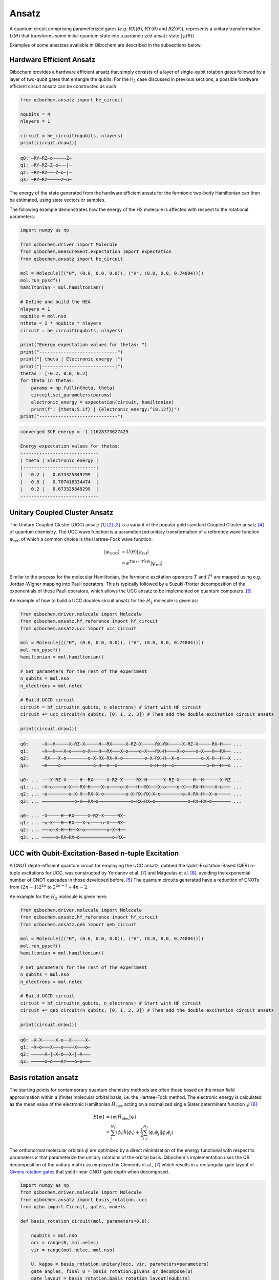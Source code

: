 Ansatz
======

A quantum circuit comprising parameterized gates (`e.g.` :math:`RX(\theta)`, :math:`RY(\theta)` and :math:`RZ(\theta)`),
represents a unitary transformation :math:`U(\theta)` that transforms some initial quantum state into a parametrized ansatz state :math:`|\psi(\theta)\rangle`.

Examples of some ansatzes available in Qibochem are described in the subsections below.

Hardware Efficient Ansatz
-------------------------

Qibochem provides a hardware efficient ansatz that simply consists of a layer of single-qubit rotation gates followed by a layer of two-qubit gates that entangle the qubits.
For the H\ :sub:`2` case discussed in previous sections, a possible hardware efficient circuit ansatz can be constructed as such:

.. image:: qibochem_doc_ansatz_hardware-efficient.svg

.. code-block:: python

    from qibochem.ansatz import he_circuit

    nqubits = 4
    nlayers = 1

    circuit = he_circuit(nqubits, nlayers)
    print(circuit.draw())

.. code-block:: output

    q0: ─RY─RZ─o─────Z─
    q1: ─RY─RZ─Z─o───|─
    q2: ─RY─RZ───Z─o─|─
    q3: ─RY─RZ─────Z─o─

The energy of the state generated from the hardware efficient ansatz for the fermionic two-body Hamiltonian can then be estimated, using state vectors or samples.

The following example demonstrates how the energy of the H2 molecule is affected with respect to the rotational parameters:

.. code-block:: python

    import numpy as np

    from qibochem.driver import Molecule
    from qibochem.measurement.expectation import expectation
    from qibochem.ansatz import he_circuit

    mol = Molecule([("H", (0.0, 0.0, 0.0)), ("H", (0.0, 0.0, 0.74804))])
    mol.run_pyscf()
    hamiltonian = mol.hamiltonian()

    # Define and build the HEA
    nlayers = 1
    nqubits = mol.nso
    ntheta = 2 * nqubits * nlayers
    circuit = he_circuit(nqubits, nlayers)

    print("Energy expectation values for thetas: ")
    print("-----------------------------")
    print("| theta | Electronic energy |")
    print("|---------------------------|")
    thetas = [-0.2, 0.0, 0.2]
    for theta in thetas:
        params = np.full(ntheta, theta)
        circuit.set_parameters(params)
        electronic_energy = expectation(circuit, hamiltonian)
        print(f"| {theta:5.1f} | {electronic_energy:^18.12f}|")
    print("-----------------------------")


.. code-block:: output

    converged SCF energy = -1.11628373627429

    Energy expectation values for thetas:
    -----------------------------
    | theta | Electronic energy |
    |---------------------------|
    |  -0.2 |   0.673325849299  |
    |   0.0 |   0.707418334474  |
    |   0.2 |   0.673325849299  |
    -----------------------------


.. _UCC Ansatz:

Unitary Coupled Cluster Ansatz
------------------------------

The Unitary Coupled Cluster (UCC) ansatz [#f1]_ [#f2]_ [#f3]_ is a variant of the popular gold standard Coupled Cluster ansatz [#f4]_ of quantum chemistry.
The UCC wave function is a parameterized unitary transformation of a reference wave function :math:`\psi_{\mathrm{ref}}`, of which a common choice is the Hartree-Fock wave function.

.. math::

    \begin{align*}
    |\psi_{\mathrm{UCC}}\rangle &= U(\theta)|\psi_{\mathrm{ref}}\rangle \\
                                &= e^{\hat{T}(\theta) - \hat{T}^\dagger(\theta)}|\psi_{\mathrm{ref}}\rangle
    \end{align*}


Similar to the process for the molecular Hamiltonian, the fermionic excitation operators :math:`\hat{T}` and :math:`\hat{T}^\dagger` are mapped using e.g. Jordan-Wigner mapping into Pauli operators.
This is typically followed by a Suzuki-Trotter decomposition of the exponentials of these Pauli operators, which allows the UCC ansatz to be implemented on quantum computers. [#f5]_

An example of how to build a UCC doubles circuit ansatz for the :math:`H_2` molecule is given as:

.. code-block:: python

    from qibochem.driver.molecule import Molecule
    from qibochem.ansatz.hf_reference import hf_circuit
    from qibochem.ansatz.ucc import ucc_circuit

    mol = Molecule([("H", (0.0, 0.0, 0.0)), ("H", (0.0, 0.0, 0.74804))])
    mol.run_pyscf()
    hamiltonian = mol.hamiltonian()

    # Set parameters for the rest of the experiment
    n_qubits = mol.nso
    n_electrons = mol.nelec

    # Build UCCD circuit
    circuit = hf_circuit(n_qubits, n_electrons) # Start with HF circuit
    circuit += ucc_circuit(n_qubits, [0, 1, 2, 3]) # Then add the double excitation circuit ansatz

    print(circuit.draw())

.. code-block:: output

    q0:     ─X──H─────X─RZ─X─────H──RX─────X─RZ─X─────RX─RX─────X─RZ─X─────RX─H─── ...
    q1:     ─X──H───X─o────o─X───H──RX───X─o────o─X───RX─H────X─o────o─X───H──RX── ...
    q2:     ─RX───X─o────────o─X─RX─RX─X─o────────o─X─RX─H──X─o────────o─X─H──H──X ...
    q3:     ─H────o────────────o─H──H──o────────────o─H──H──o────────────o─H──H──o ...

    q0: ... ───X─RZ─X─────H──RX─────X─RZ─X─────RX─H──────X─RZ─X─────H──H──────X─RZ ...
    q1: ... ─X─o────o─X───RX─H────X─o────o─X───H──RX───X─o────o─X───RX─H────X─o─── ...
    q2: ... ─o────────o─X─H──RX─X─o────────o─X─RX─RX─X─o────────o─X─RX─H──X─o───── ...
    q3: ... ────────────o─H──RX─o────────────o─RX─RX─o────────────o─RX─RX─o─────── ...

    q0: ... ─X─────H──RX─────X─RZ─X─────RX─
    q1: ... ─o─X───H──RX───X─o────o─X───RX─
    q2: ... ───o─X─H──H──X─o────────o─X─H──
    q3: ... ─────o─RX─RX─o────────────o─RX─



UCC with Qubit-Excitation-Based n-tuple Excitation
--------------------------------------------------

A CNOT depth-efficient quantum circuit for employing the UCC ansatz, dubbed the Qubit-Excitation-Based (QEB) n-tuple excitations for UCC, was constructed by Yordanov et al. [#f7]_ and Magoulas et al. [#f8]_, avoiding the exponential number of CNOT cascades in those developed before. [#f5]_ The quantum circuits generated have a reduction of CNOTs from :math:`(2n-1)2^{2n}` to :math:`2^{2n-1}+4n-2`.

An example for the :math:`H_2` molecule is given here:


.. code-block:: python

    from qibochem.driver.molecule import Molecule
    from qibochem.ansatz.hf_reference import hf_circuit
    from qibochem.ansatz.qeb import qeb_circuit

    mol = Molecule([("H", (0.0, 0.0, 0.0)), ("H", (0.0, 0.0, 0.74804))])
    mol.run_pyscf()
    hamiltonian = mol.hamiltonian()

    # Set parameters for the rest of the experiment
    n_qubits = mol.nso
    n_electrons = mol.nelec

    # Build UCCD circuit
    circuit = hf_circuit(n_qubits, n_electrons) # Start with HF circuit
    circuit += qeb_circuit(n_qubits, [0, 1, 2, 3]) # Then add the double excitation circuit ansatz

    print(circuit.draw())

.. code-block:: output

    q0: ─X─X─────X─o──X─────X─
    q1: ─X─o───X───o────X───o─
    q2: ─────X─|─X─o──X─|─X───
    q3: ─────o─o───RY───o─o───

..
   _Basis rotation ansatz

Basis rotation ansatz
---------------------

The starting points for contemporary quantum chemistry methods are often those based on the mean field approximation within a (finite) molecular orbital basis, i.e. the Hartree-Fock method. The electronic energy is calculated as the mean value of the electronic Hamiltonian :math:`\hat{H}_{\mathrm{elec}}` acting on a normalized single Slater determinant function :math:`\psi` [#f6]_

.. math::

    \begin{align*}
    E[\psi] &= \langle \psi | \hat{H}_{\mathrm{elec}} |\psi \rangle \\
            &= \sum_i^{N_f} \langle \phi_i |\hat{h}|\phi_i \rangle + \frac{1}{2} \sum_{i,j}^{N_f}
            \langle \phi_i\phi_j||\phi_i\phi_j \rangle
    \end{align*}

The orthonormal molecular orbitals :math:`\phi` are optimized by a direct minimization of the energy functional with respect to parameters :math:`\kappa` that parameterize the unitary rotations of the orbital basis. Qibochem's implementation uses the QR decomposition of the unitary matrix as employed by Clements et al., [#f7]_ which results in a rectangular gate layout of `Givens rotation gates <https://qibo.science/qibo/stable/api-reference/qibo.html#givens-gate>`_ that yield linear CNOT gate depth when decomposed.


.. code-block:: python

    import numpy as np
    from qibochem.driver.molecule import Molecule
    from qibochem.ansatz import basis_rotation, ucc
    from qibo import Circuit, gates, models

    def basis_rotation_circuit(mol, parameters=0.0):

        nqubits = mol.nso
        occ = range(0, mol.nelec)
        vir = range(mol.nelec, mol.nso)

        U, kappa = basis_rotation.unitary(occ, vir, parameters=parameters)
        gate_angles, final_U = basis_rotation.givens_qr_decompose(U)
        gate_layout = basis_rotation.basis_rotation_layout(nqubits)
        gate_list, ordered_angles = basis_rotation.basis_rotation_gates(gate_layout, gate_angles, kappa)

        circuit = Circuit(nqubits)
        for _i in range(mol.nelec):
            circuit.add(gates.X(_i))
        circuit.add(gate_list)

        return circuit, gate_angles

    h3p = Molecule([('H', (0.0000,  0.0000, 0.0000)),
                    ('H', (0.0000,  0.0000, 0.8000)),
                    ('H', (0.0000,  0.0000, 1.6000))],
                    charge=1, multiplicity=1)
    h3p.run_pyscf(max_scf_cycles=1)

    e_init = h3p.e_hf
    h3p_sym_ham = h3p.hamiltonian("sym", h3p.oei, h3p.tei, 0.0, "jw")

    hf_circuit, qubit_parameters = basis_rotation_circuit(h3p, parameters=0.1)

    print(hf_circuit.draw())

    vqe = models.VQE(hf_circuit, h3p_sym_ham)
    res = vqe.minimize(qubit_parameters)

    print('energy of initial guess: ', e_init)
    print('energy after vqe       : ', res[0])

.. code-block:: output

    q0: ─X─G─────────G─────────G─────────
    q1: ─X─G─────G───G─────G───G─────G───
    q2: ─────G───G─────G───G─────G───G───
    q3: ─────G─────G───G─────G───G─────G─
    q4: ───────G───G─────G───G─────G───G─
    q5: ───────G─────────G─────────G─────
    basis rotation: using uniform value of 0.1 for each parameter value
    energy of initial guess:  -1.1977713400022736
    energy after vqe       :  -1.2024564133305427






.. rubric:: References

.. [#f1] Kutzelnigg, W. (1977). 'Pair Correlation Theories', in Schaefer, H.F. (eds) Methods of Electronic Structure Theory. Modern Theoretical Chemistry, vol 3. Springer, Boston, MA.

.. [#f2] Whitfield, J. D. et al., 'Simulation of Electronic Structure Hamiltonians using Quantum Computers', Mol. Phys. 109 (2011) 735.

.. [#f3] Anand. A. et al., 'A Quantum Computing view on Unitary Coupled Cluster Theory', Chem. Soc. Rev. 51 (2022) 1659.

.. [#f4] Crawford, T. D. et al., 'An Introduction to Coupled Cluster Theory for Computational Chemists', in Reviews in Computational Chemistry 14 (2007) 33.

.. [#f5] Barkoutsos, P. K. et al., 'Quantum algorithms for electronic structure calculations: Particle-hole Hamiltonian and optimized wave-function expansions', Phys. Rev. A 98 (2018) 022322.

.. [#f6] Piela, L. (2007). 'Ideas of Quantum Chemistry'. Elsevier B. V., the Netherlands.

.. [#f7] Clements, W. R. et al., 'Optimal Design for Universal Multiport Interferometers', Optica 3 (2016) 1460.

.. [#f8] Yordanov Y. S. et al., 'Efficient Quantum Circuits for Quantum Computational Chemistry', Phys Rev A 102 (2020) 062612.

.. [#f9] Magoulas, I. and Evangelista, F. A., 'CNOT-Efficient Circuits for Arbitrary Rank Many-Body Fermionic and Qubit Excitations', J. Chem. Theory Comput. 19 (2023) 822.
